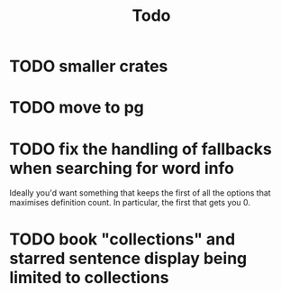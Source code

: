 #+title: Todo

* TODO smaller crates
* TODO move to pg
* TODO fix the handling of fallbacks when searching for word info
Ideally you'd want something that keeps the first of all the options that maximises definition count. In particular, the first that gets you 0.
* TODO book "collections" and starred sentence display being limited to collections
